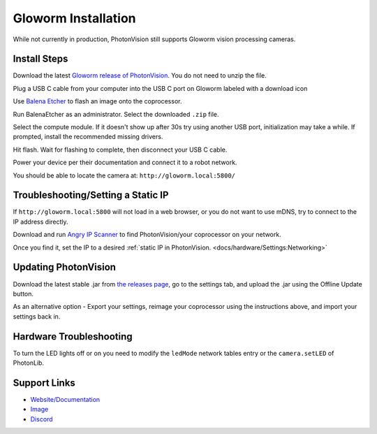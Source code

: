Gloworm Installation
====================
While not currently in production, PhotonVision still supports Gloworm vision processing cameras.

Install Steps
-------------
Download the latest `Gloworm release of PhotonVision <https://github.com/gloworm-vision/pi-gen/releases>`_. You do not need to unzip the file.

Plug a USB C cable from your computer into the USB C port on Gloworm labeled with a download icon

Use `Balena Etcher <https://www.balena.io/etcher/>`_ to flash an image onto the coprocessor.

Run BalenaEtcher as an administrator. Select the downloaded ``.zip`` file.

Select the compute module. If it doesn't show up after 30s try using another USB port, initialization may take a while. If prompted, install the recommended missing drivers.

Hit flash. Wait for flashing to complete, then disconnect your USB C cable.

Power your device per their documentation and connect it to a robot network.

You should be able to locate the camera at: ``http://gloworm.local:5800/``

Troubleshooting/Setting a Static IP
-----------------------------------
If ``http://gloworm.local:5800`` will not load in a web browser, or you do not want to use mDNS, try to connect to the IP address directly.

Download and run `Angry IP Scanner <https://angryip.org/download/#windows>`_ to find PhotonVision/your coprocessor on your network.

Once you find it, set the IP to a desired :ref:`static IP in PhotonVision. <docs/hardware/Settings:Networking>`

Updating PhotonVision
---------------------
Download the latest stable .jar from `the releases page <https://github.com/gloworm-vision/pi-gen/releases>`_, go to the settings tab, and upload the .jar using the Offline Update button.

As an alternative option - Export your settings, reimage your coprocessor using the instructions above, and import your settings back in.

Hardware Troubleshooting
------------------------
To turn the LED lights off or on you need to modify the ``ledMode`` network tables entry or the ``camera.setLED`` of PhotonLib.


Support Links
-------------

* `Website/Documentation <http://web.archive.org/web/20220525051935/https://gloworm.vision/>`__

* `Image <https://github.com/gloworm-vision/pi-img-updator/releases>`__

* `Discord <https://discord.com/invite/DncQRky>`__
